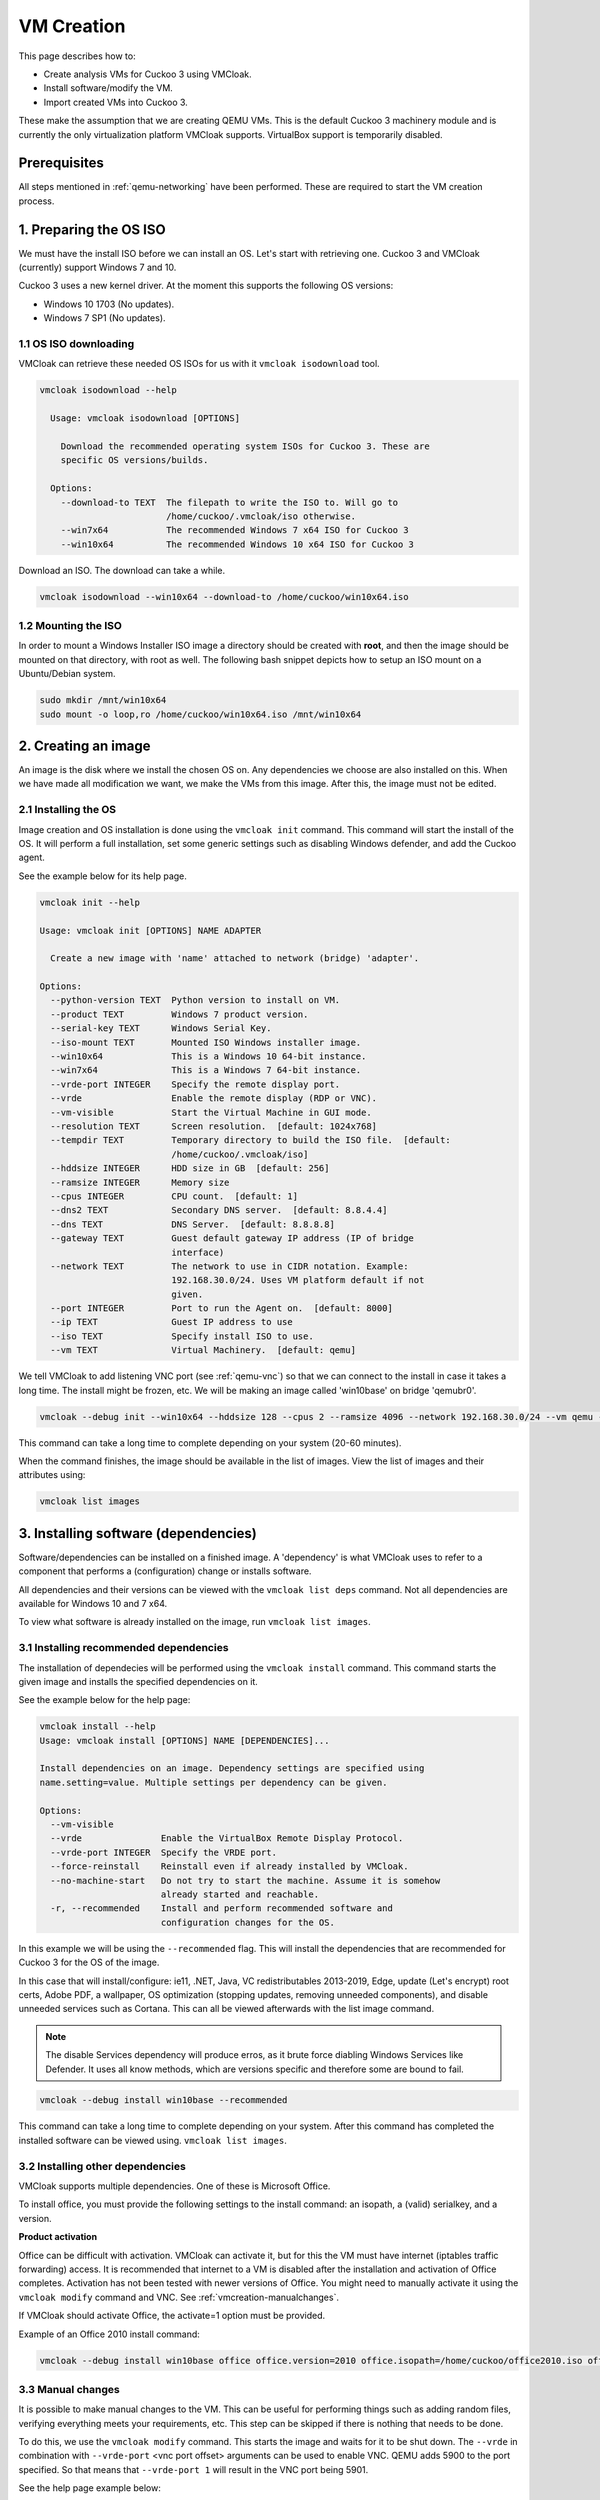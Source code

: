 VM Creation
===========

This page describes how to:

* Create analysis VMs for Cuckoo 3 using VMCloak.
* Install software/modify the VM.
* Import created VMs into Cuckoo 3.

These make the assumption that we are creating QEMU VMs. This is the default Cuckoo 3 machinery module and is currently
the only virtualization platform VMCloak supports. VirtualBox support is
temporarily disabled.

Prerequisites
-------------

All steps mentioned in :ref:`qemu-networking` have been performed. These are
required to start the VM creation process.

1. Preparing the OS ISO
-----------------------

We must have the install ISO before we can install an OS. Let's start with
retrieving one. Cuckoo 3 and VMCloak (currently) support Windows 7 and 10.

Cuckoo 3 uses a new kernel driver. At the moment this supports the following OS versions:

* Windows 10 1703 (No updates).
* Windows 7 SP1 (No updates).

1.1 OS ISO downloading
^^^^^^^^^^^^^^^^^^^^^^

VMCloak can retrieve these needed OS ISOs for us with it ``vmcloak isodownload`` tool.

.. code-block:: bash

  vmcloak isodownload --help

    Usage: vmcloak isodownload [OPTIONS]

      Download the recommended operating system ISOs for Cuckoo 3. These are
      specific OS versions/builds.

    Options:
      --download-to TEXT  The filepath to write the ISO to. Will go to
                          /home/cuckoo/.vmcloak/iso otherwise.
      --win7x64           The recommended Windows 7 x64 ISO for Cuckoo 3
      --win10x64          The recommended Windows 10 x64 ISO for Cuckoo 3

Download an ISO. The download can take a while.

.. code-block:: bash

  vmcloak isodownload --win10x64 --download-to /home/cuckoo/win10x64.iso


1.2 Mounting the ISO
^^^^^^^^^^^^^^^^^^^^

In order to mount a Windows Installer ISO image a directory should be created
with **root**, and then the image should be mounted on that directory, with
root as well. The following bash snippet depicts how to setup an ISO mount on
a Ubuntu/Debian system.

.. code-block:: bash

    sudo mkdir /mnt/win10x64
    sudo mount -o loop,ro /home/cuckoo/win10x64.iso /mnt/win10x64

2. Creating an image
--------------------

An image is the disk where we install the chosen OS on. Any dependencies we choose are also installed on this.
When we have made all modification we want, we make the VMs from this image. After this, the image must not be edited.

2.1 Installing the OS
^^^^^^^^^^^^^^^^^^^^^

Image creation and OS installation is done using the ``vmcloak init`` command.
This command will start the install of the OS. It will perform a full installation, set some generic settings
such as disabling Windows defender, and add the Cuckoo agent.

See the example below for its help page.

.. code-block:: bash

    vmcloak init --help

    Usage: vmcloak init [OPTIONS] NAME ADAPTER

      Create a new image with 'name' attached to network (bridge) 'adapter'.

    Options:
      --python-version TEXT  Python version to install on VM.
      --product TEXT         Windows 7 product version.
      --serial-key TEXT      Windows Serial Key.
      --iso-mount TEXT       Mounted ISO Windows installer image.
      --win10x64             This is a Windows 10 64-bit instance.
      --win7x64              This is a Windows 7 64-bit instance.
      --vrde-port INTEGER    Specify the remote display port.
      --vrde                 Enable the remote display (RDP or VNC).
      --vm-visible           Start the Virtual Machine in GUI mode.
      --resolution TEXT      Screen resolution.  [default: 1024x768]
      --tempdir TEXT         Temporary directory to build the ISO file.  [default:
                             /home/cuckoo/.vmcloak/iso]
      --hddsize INTEGER      HDD size in GB  [default: 256]
      --ramsize INTEGER      Memory size
      --cpus INTEGER         CPU count.  [default: 1]
      --dns2 TEXT            Secondary DNS server.  [default: 8.8.4.4]
      --dns TEXT             DNS Server.  [default: 8.8.8.8]
      --gateway TEXT         Guest default gateway IP address (IP of bridge
                             interface)
      --network TEXT         The network to use in CIDR notation. Example:
                             192.168.30.0/24. Uses VM platform default if not
                             given.
      --port INTEGER         Port to run the Agent on.  [default: 8000]
      --ip TEXT              Guest IP address to use
      --iso TEXT             Specify install ISO to use.
      --vm TEXT              Virtual Machinery.  [default: qemu]


We tell VMCloak to add listening VNC port (see :ref:`qemu-vnc`) so that we can connect to the install in case it takes a long time.
The install might be frozen, etc. We will be making an image called 'win10base' on bridge 'qemubr0'.

.. code-block:: bash

  vmcloak --debug init --win10x64 --hddsize 128 --cpus 2 --ramsize 4096 --network 192.168.30.0/24 --vm qemu --vrde --vrde-port 1 --ip 192.168.30.2 --iso-mount /mnt/win10x64 win10base qemubr0

This command can take a long time to complete depending on your system (20-60 minutes).

When the command finishes, the image should be available in the list of images.
View the list of images and their attributes using:

.. code-block:: bash

  vmcloak list images


3. Installing software (dependencies)
-------------------------------------

Software/dependencies can be installed on a finished image. A 'dependency' is what VMCloak uses to refer to a
component that performs a (configuration) change or installs software.

All dependencies and their versions can be viewed with the ``vmcloak list deps`` command.
Not all dependencies are available for Windows 10 and 7 x64.

To view what software is already installed on the image, run ``vmcloak list images``.

3.1 Installing recommended dependencies
^^^^^^^^^^^^^^^^^^^^^^^^^^^^^^^^^^^^^^^

The installation of dependecies will be performed using the ``vmcloak install`` command.
This command starts the given image and installs the specified dependencies on it.

See the example below for the help page:

.. code-block:: bash

    vmcloak install --help
    Usage: vmcloak install [OPTIONS] NAME [DEPENDENCIES]...

    Install dependencies on an image. Dependency settings are specified using
    name.setting=value. Multiple settings per dependency can be given.

    Options:
      --vm-visible
      --vrde               Enable the VirtualBox Remote Display Protocol.
      --vrde-port INTEGER  Specify the VRDE port.
      --force-reinstall    Reinstall even if already installed by VMCloak.
      --no-machine-start   Do not try to start the machine. Assume it is somehow
                           already started and reachable.
      -r, --recommended    Install and perform recommended software and
                           configuration changes for the OS.

In this example we will be using the ``--recommended`` flag.
This will install the dependencies that are recommended for Cuckoo 3 for the OS of the image.

In this case that will install/configure: ie11, .NET, Java, VC redistributables 2013-2019, Edge,
update (Let's encrypt) root certs, Adobe PDF, a wallpaper, OS optimization (stopping updates,
removing unneeded components), and disable unneeded services such as Cortana. This can all be
viewed afterwards with the list image command.

.. Note::
   The disable Services dependency will produce erros,
   as it brute force diabling Windows Services like Defender.
   It uses all know methods, which are versions specific and therefore some are bound to fail.

.. code-block:: bash

  vmcloak --debug install win10base --recommended

This command can take a long time to complete depending on your system.
After this command has completed the installed software can be viewed using. ``vmcloak list images``.

3.2 Installing other dependencies
^^^^^^^^^^^^^^^^^^^^^^^^^^^^^^^^^

VMCloak supports multiple dependencies. One of these is Microsoft Office.

To install office, you must provide the following settings to the install command: an isopath, a (valid) serialkey, and a version.

**Product activation**

Office can be difficult with activation. VMCloak can activate it, but for this the VM must have internet (iptables traffic forwarding) access.
It is recommended that internet to a VM is disabled after the installation and activation of Office completes.
Activation has not been tested with newer versions of Office. You might need to manually activate it using the ``vmcloak modify`` command and VNC. See :ref:`vmcreation-manualchanges`.

If VMCloak should activate Office, the activate=1 option must be provided.

Example of an Office 2010 install command:

.. code-block:: bash

    vmcloak --debug install win10base office office.version=2010 office.isopath=/home/cuckoo/office2010.iso office.serialkey=XXXXX-XXXXX-XXXXX-XXXXX-XXXXX office.activate=1


.. _vmcreation-manualchanges:

3.3 Manual changes
^^^^^^^^^^^^^^^^^^

It is possible to make manual changes to the VM. This can be useful for performing things such as adding random files,
verifying everything meets your requirements, etc. This step can be skipped if there is nothing that needs to be done.

To do this, we use the ``vmcloak modify`` command. This starts the image and waits for it to be shut down.
The ``--vrde`` in combination with ``--vrde-port`` <vnc port offset> arguments can be used to enable VNC. QEMU adds 5900 to the port specified.
So that means that ``--vrde-port 1`` will result in the VNC port being 5901.

See the help page example below:

.. code-block:: bash

    vmcloak modify --help
    Usage: vmcloak modify [OPTIONS] NAME

      Start the given image name to apply manual changes

    Options:
      --vm-visible
      --vrde               Enable the VirtualBox Remote Display Protocol.
      --vrde-port INTEGER  Specify the VRDE port.
      --iso-path TEXT      Path to an iso file to attach as a drive to the
                           machine.

4. Snapshot creation
--------------------

We are creating the actual analysis VMs in this step. We do this with the ``vmcloak snapshot``.
This command will create one or more VMs that each have their own name, IP, disk, and a memory snapshot made of a
running VM with the correct IP. The disk, memory snapshot, and VM info JSON file are stored in a directory named after
the VM in ``VMCLOAKCWD/vms/<virtual machinery>/<name>``

**VM JSON file**

The VM json file contains the VM specifications and exact QEMU startup arguments. You can add extra arguments here if needed.
Be careful with this, as changing devices (or their buses) can break the memory snapshot.

Previously created snapshots can be listed with the ``vmcloak list snapshot`` command.

See the help page example below:

.. code-block:: bash

    vmcloak snapshot --help
    Usage: vmcloak snapshot [OPTIONS] NAME VMNAME [IP]

      Create one or more snapshots from an image

    Options:
      --resolution TEXT    Screen resolution.
      --ramsize INTEGER    Amount of virtual memory to assign. Same as image if
                           not specified.
      --cpus INTEGER       Amount of CPUs to assign. Same as image if not
                           specified.
      --hostname TEXT      Hostname for this VM.
      --vm-visible         Start the Virtual Machine in GUI mode.
      --count INTEGER      The amount of snapshots to make.  [default: 1]
      --vrde               Enable the VirtualBox Remote Display Protocol.
      --vrde-port INTEGER  Specify the VRDE port.
      --interactive        Enable interactive snapshot mode.
      --nopatch            Do not patch the image to be able to load Threemon

In this example we will create 5 snapshots with the same amount of ram and cpus as the image.
To do this, the ``--count`` argument is used. VMCloak will automatically increment VM names and IPs.
VMCloak will only use IPs that are not in use by other images/snapshots yet. It keeps track of this because it remembers
what ``--network`` was specified at image creation.

The snapshot command will perform final changes on the image such as patching Windows.
This patching is required so Cuckoo 3 can load its kernel monitor.

.. code-block:: bash

  vmcloak --debug snapshot --count 5 win10base win10vm_ 192.168.30.10

The command will take a while. It will boot the image, change its IP and hostname, reboot and make a snapshot. And it does this for
every snapshot.

5. VM importing in Cuckoo 3.
----------------------------

Cuckoo 3 can import VMs created by VMCloak. So we do not have to manually
edit configs or add them one by one.

To do this, Cuckoo 3 needs to know the path where the VM files are stored. It uses a
JSON file to retrieve all information about each VM. The VMs are stored in the VMCLOAKCWD.
This is located at ``$USERHOME/.vmcloak``. VMs are in the child dir ``vms/<virtual machinery name``.

That means the VMs we created are located in ``$USERHOME/.vmcloak/vms/qemu``.

First, verify your VMs were all created.

.. code-block:: bash

    vmcloak list snapshots
    win10base 192.168.30.2(qemubr0) (QEMU)
    - win10vm_1 192.168.30.10
    - win10vm_2 192.168.30.11
    - win10vm_3 192.168.30.12
    - win10vm_4 192.168.30.13
    - win10vm_5 192.168.30.14

The importing to Cuckoo will do done using Cuckoo's ``cuckoo machine import`` command.
See its help page below

.. code-block:: bash

    cuckoo machine import --help
    Usage: cuckoo machine import [OPTIONS] MACHINERY_NAME VMS_PATH [MACHINE_NAMES]...

    Import all or 'machine names' from the specified VMCloak vms path to the
    specified machinery module.


We need to run the following command to tell Cuckoo to import the VMs. In this example our user is called 'cuckoo'.

.. code-block:: bash

  cuckoo machine import qemu /home/cuckoo/.vmcloak/vms/qemu

After this command, you might also want to remove the example VM, so that Cuckoo can be started.

.. code-block::

  cuckoo machine delete qemu example1

The VMs are now usable by Cuckoo 3. Cuckoo does need to be restarted to discover them.

